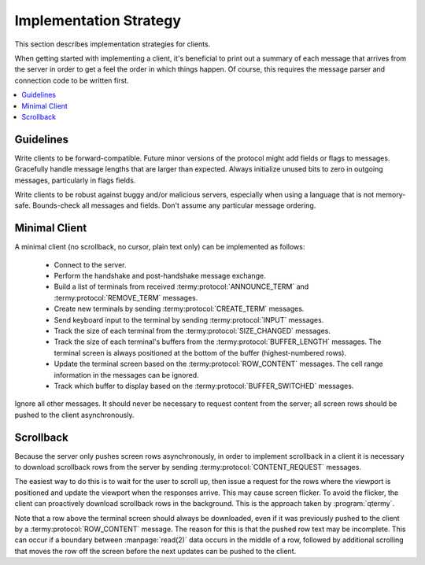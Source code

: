 .. Copyright © 2018 TermySequence LLC
.. SPDX-License-Identifier: CC-BY-SA-4.0

Implementation Strategy
=======================

This section describes implementation strategies for clients.

When getting started with implementing a client, it's beneficial to print out a summary of each message that arrives from the server in order to get a feel the order in which things happen. Of course, this requires the message parser and connection code to be written first.

.. contents::
   :local:

Guidelines
----------

Write clients to be forward-compatible. Future minor versions of the protocol might add fields or flags to messages. Gracefully handle message lengths that are larger than expected. Always initialize unused bits to zero in outgoing messages, particularly in flags fields.

Write clients to be robust against buggy and/or malicious servers, especially when using a language that is not memory-safe. Bounds-check all messages and fields. Don't assume any particular message ordering.

.. _strategy-minimal:

Minimal Client
--------------

A minimal client (no scrollback, no cursor, plain text only) can be implemented as follows:

 * Connect to the server.
 * Perform the handshake and post-handshake message exchange.
 * Build a list of terminals from received :termy:protocol:`ANNOUNCE_TERM` and :termy:protocol:`REMOVE_TERM` messages.
 * Create new terminals by sending :termy:protocol:`CREATE_TERM` messages.
 * Send keyboard input to the terminal by sending :termy:protocol:`INPUT` messages.
 * Track the size of each terminal from the :termy:protocol:`SIZE_CHANGED` messages.
 * Track the size of each terminal's buffers from the :termy:protocol:`BUFFER_LENGTH` messages. The terminal screen is always positioned at the bottom of the buffer (highest-numbered rows).
 * Update the terminal screen based on the :termy:protocol:`ROW_CONTENT` messages. The cell range information in the messages can be ignored.
 * Track which buffer to display based on the :termy:protocol:`BUFFER_SWITCHED` messages.

Ignore all other messages. It should never be necessary to request content from the server; all screen rows should be pushed to the client asynchronously.

.. _strategy-scrollback:

Scrollback
----------

Because the server only pushes screen rows asynchronously, in order to implement scrollback in a client it is necessary to download scrollback rows from the server by sending :termy:protocol:`CONTENT_REQUEST` messages.

The easiest way to do this is to wait for the user to scroll up, then issue a request for the rows where the viewport is positioned and update the viewport when the responses arrive. This may cause screen flicker. To avoid the flicker, the client can proactively download scrollback rows in the background. This is the approach taken by :program:`qtermy`.

Note that a row above the terminal screen should always be downloaded, even if it was previously pushed to the client by a :termy:protocol:`ROW_CONTENT` message. The reason for this is that the pushed row text may be incomplete. This can occur if a boundary between :manpage:`read(2)` data occurs in the middle of a row, followed by additional scrolling that moves the row off the screen before the next updates can be pushed to the client.
